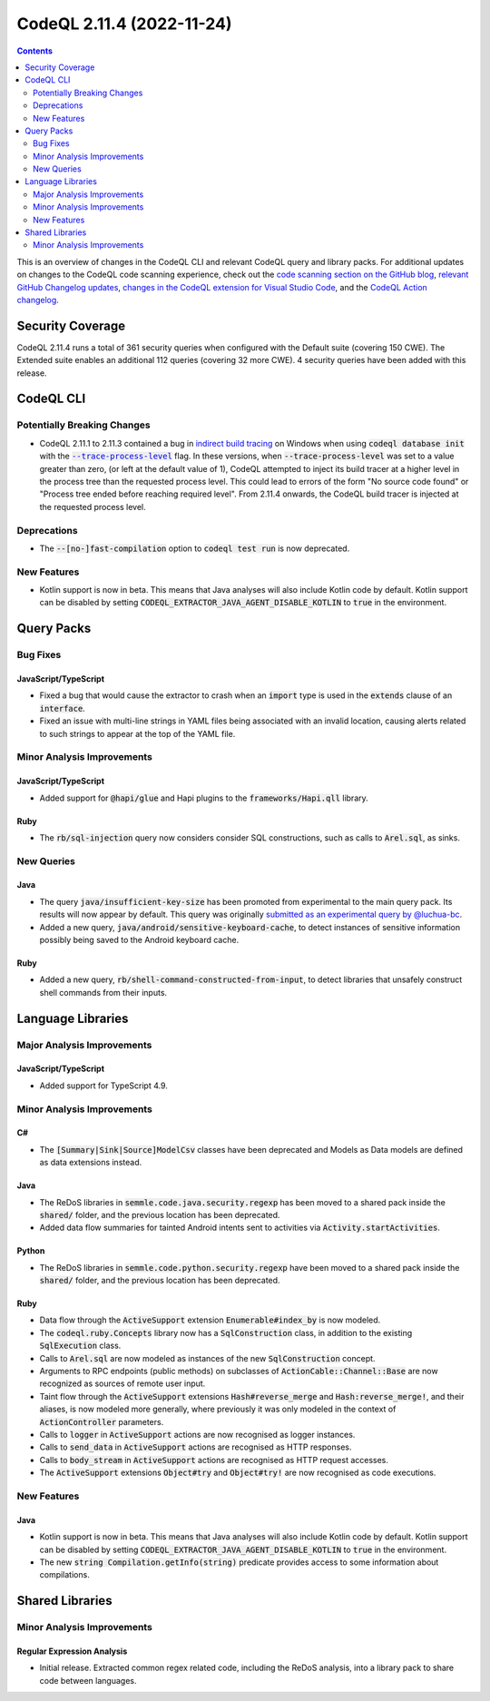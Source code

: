 .. _codeql-cli-2.11.4:

==========================
CodeQL 2.11.4 (2022-11-24)
==========================

.. contents:: Contents
   :depth: 2
   :local:
   :backlinks: none

This is an overview of changes in the CodeQL CLI and relevant CodeQL query and library packs. For additional updates on changes to the CodeQL code scanning experience, check out the `code scanning section on the GitHub blog <https://github.blog/tag/code-scanning/>`__, `relevant GitHub Changelog updates <https://github.blog/changelog/label/code-scanning/>`__, `changes in the CodeQL extension for Visual Studio Code <https://marketplace.visualstudio.com/items/GitHub.vscode-codeql/changelog>`__, and the `CodeQL Action changelog <https://github.com/github/codeql-action/blob/main/CHANGELOG.md>`__.

Security Coverage
-----------------

CodeQL 2.11.4 runs a total of 361 security queries when configured with the Default suite (covering 150 CWE). The Extended suite enables an additional 112 queries (covering 32 more CWE). 4 security queries have been added with this release.

CodeQL CLI
----------

Potentially Breaking Changes
~~~~~~~~~~~~~~~~~~~~~~~~~~~~

*   CodeQL 2.11.1 to 2.11.3 contained a bug in `indirect build tracing <https://codeql.github.com/docs/codeql-cli/creating-codeql-databases/#using-indirect-build-tracing>`__ on Windows when using :code:`codeql database init` with the |link-code-trace-process-level-1|_ flag.
    In these versions, when :code:`--trace-process-level` was set to a value greater than zero,
    (or left at the default value of 1), CodeQL attempted to inject its build tracer at a higher level in the process tree than the requested process level.
    This could lead to errors of the form "No source code found" or
    "Process tree ended before reaching required level".
    From 2.11.4 onwards, the CodeQL build tracer is injected at the requested process level.

Deprecations
~~~~~~~~~~~~

*   The :code:`--[no-]fast-compilation` option to :code:`codeql test run` is now deprecated.

New Features
~~~~~~~~~~~~

*   Kotlin support is now in beta. This means that Java analyses will also include Kotlin code by default. Kotlin support can be disabled by setting :code:`CODEQL_EXTRACTOR_JAVA_AGENT_DISABLE_KOTLIN` to :code:`true` in the environment.

Query Packs
-----------

Bug Fixes
~~~~~~~~~

JavaScript/TypeScript
"""""""""""""""""""""

*   Fixed a bug that would cause the extractor to crash when an :code:`import` type is used in the :code:`extends` clause of an :code:`interface`.
*   Fixed an issue with multi-line strings in YAML files being associated with an invalid location,
    causing alerts related to such strings to appear at the top of the YAML file.

Minor Analysis Improvements
~~~~~~~~~~~~~~~~~~~~~~~~~~~

JavaScript/TypeScript
"""""""""""""""""""""

*   Added support for :code:`@hapi/glue` and Hapi plugins to the :code:`frameworks/Hapi.qll` library.

Ruby
""""

*   The :code:`rb/sql-injection` query now considers consider SQL constructions, such as calls to :code:`Arel.sql`, as sinks.

New Queries
~~~~~~~~~~~

Java
""""

*   The query :code:`java/insufficient-key-size` has been promoted from experimental to the main query pack. Its results will now appear by default. This query was originally `submitted as an experimental query by @luchua-bc <https://github.com/github/codeql/pull/4926>`__.
*   Added a new query, :code:`java/android/sensitive-keyboard-cache`, to detect instances of sensitive information possibly being saved to the Android keyboard cache.

Ruby
""""

*   Added a new query, :code:`rb/shell-command-constructed-from-input`, to detect libraries that unsafely construct shell commands from their inputs.

Language Libraries
------------------

Major Analysis Improvements
~~~~~~~~~~~~~~~~~~~~~~~~~~~

JavaScript/TypeScript
"""""""""""""""""""""

*   Added support for TypeScript 4.9.

Minor Analysis Improvements
~~~~~~~~~~~~~~~~~~~~~~~~~~~

C#
""

*   The :code:`[Summary|Sink|Source]ModelCsv` classes have been deprecated and Models as Data models are defined as data extensions instead.

Java
""""

*   The ReDoS libraries in :code:`semmle.code.java.security.regexp` has been moved to a shared pack inside the :code:`shared/` folder, and the previous location has been deprecated.
*   Added data flow summaries for tainted Android intents sent to activities via :code:`Activity.startActivities`.

Python
""""""

*   The ReDoS libraries in :code:`semmle.code.python.security.regexp` have been moved to a shared pack inside the :code:`shared/` folder, and the previous location has been deprecated.

Ruby
""""

*   Data flow through the :code:`ActiveSupport` extension :code:`Enumerable#index_by` is now modeled.
*   The :code:`codeql.ruby.Concepts` library now has a :code:`SqlConstruction` class, in addition to the existing :code:`SqlExecution` class.
*   Calls to :code:`Arel.sql` are now modeled as instances of the new :code:`SqlConstruction` concept.
*   Arguments to RPC endpoints (public methods) on subclasses of :code:`ActionCable::Channel::Base` are now recognized as sources of remote user input.
*   Taint flow through the :code:`ActiveSupport` extensions :code:`Hash#reverse_merge` and :code:`Hash:reverse_merge!`, and their aliases, is now modeled more generally, where previously it was only modeled in the context of :code:`ActionController` parameters.
*   Calls to :code:`logger` in :code:`ActiveSupport` actions are now recognised as logger instances.
*   Calls to :code:`send_data` in :code:`ActiveSupport` actions are recognised as HTTP responses.
*   Calls to :code:`body_stream` in :code:`ActiveSupport` actions are recognised as HTTP request accesses.
*   The :code:`ActiveSupport` extensions :code:`Object#try` and :code:`Object#try!` are now recognised as code executions.

New Features
~~~~~~~~~~~~

Java
""""

*   Kotlin support is now in beta. This means that Java analyses will also include Kotlin code by default. Kotlin support can be disabled by setting :code:`CODEQL_EXTRACTOR_JAVA_AGENT_DISABLE_KOTLIN` to :code:`true` in the environment.
*   The new :code:`string Compilation.getInfo(string)` predicate provides access to some information about compilations.

Shared Libraries
----------------

Minor Analysis Improvements
~~~~~~~~~~~~~~~~~~~~~~~~~~~

Regular Expression Analysis
"""""""""""""""""""""""""""

*   Initial release. Extracted common regex related code, including the ReDoS analysis, into a library pack to share code between languages.

.. |link-code-trace-process-level-1| replace:: :code:`--trace-process-level`\ 
.. _link-code-trace-process-level-1: https://codeql.github.com/docs/codeql-cli/manual/database-init/#cmdoption-codeql-database-init-trace-process-level

